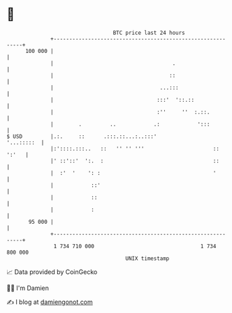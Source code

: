 * 👋

#+begin_example
                                     BTC price last 24 hours                    
                 +------------------------------------------------------------+ 
         100 000 |                                                            | 
                 |                                      .                     | 
                 |                                     ::                     | 
                 |                                  ...:::                    | 
                 |                                 :::'  '::.::               | 
                 |                                 :''     ''  :.::.          | 
                 |        .         ..            .:            ':::          | 
   $ USD         |.:.     ::      .:::.::...:..:::'                '...:::::  | 
                 |:'::::.:::..   ::   '' '' '''                      :: ':'   | 
                 |' ::'::'  ':.  :                                   ::       | 
                 |  :'  '    ': :                                    '        | 
                 |            ::'                                             | 
                 |            ::                                              | 
                 |            :                                               | 
          95 000 |                                                            | 
                 +------------------------------------------------------------+ 
                  1 734 710 000                                  1 734 800 000  
                                         UNIX timestamp                         
#+end_example
📈 Data provided by CoinGecko

🧑‍💻 I'm Damien

✍️ I blog at [[https://www.damiengonot.com][damiengonot.com]]
